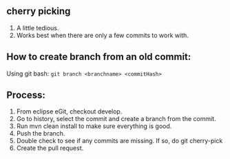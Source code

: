 ** cherry picking 
1. A little tedious.
1. Works best when there are only a few commits to work with.

** How to create branch from an old commit:

Using git bash:
~git branch <branchname> <commitHash>~

** Process:

1. From eclipse eGit, checkout develop.
1. Go to history, select the commit and create a branch from the commit.
1. Run mvn clean install to make sure everything is good.
1. Push the branch.
1. Double check to see if any commits are missing. If so, do git cherry-pick
1. Create the pull request.
